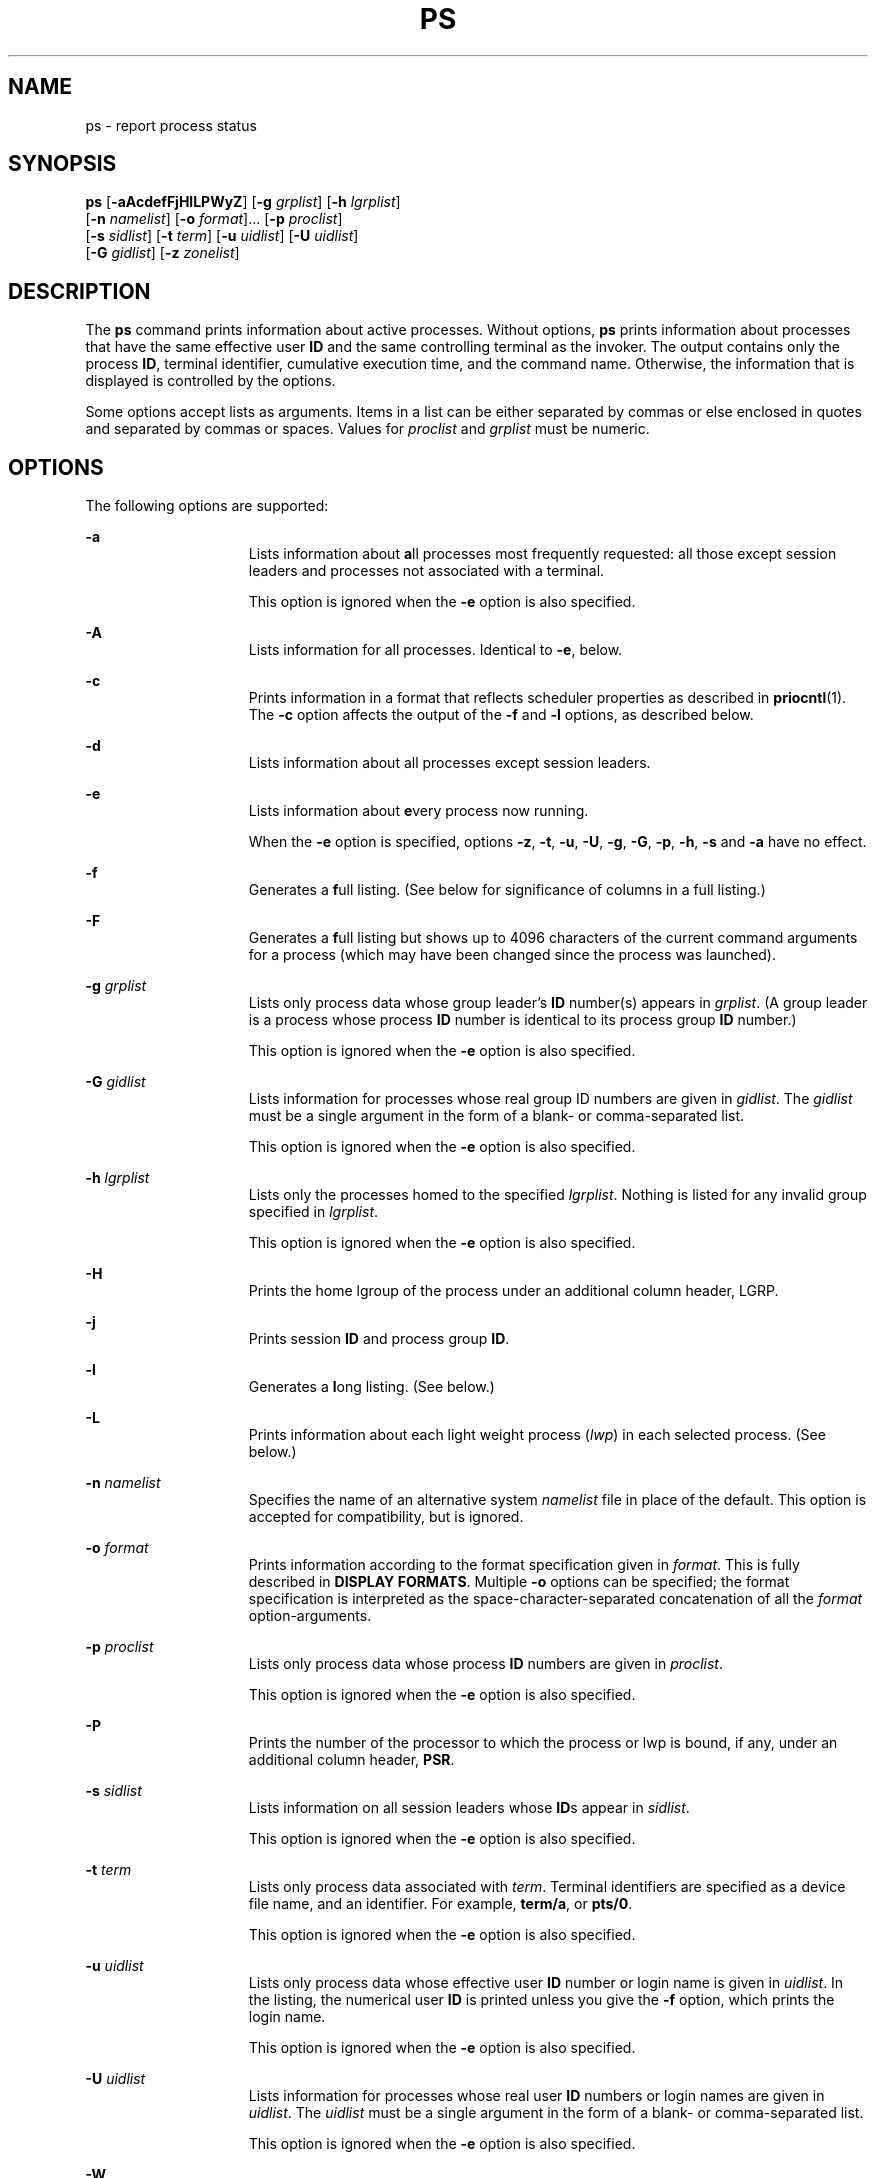 .\"
.\" Sun Microsystems, Inc. gratefully acknowledges The Open Group for
.\" permission to reproduce portions of its copyrighted documentation.
.\" Original documentation from The Open Group can be obtained online at
.\" http://www.opengroup.org/bookstore/.
.\"
.\" The Institute of Electrical and Electronics Engineers and The Open
.\" Group, have given us permission to reprint portions of their
.\" documentation.
.\"
.\" In the following statement, the phrase ``this text'' refers to portions
.\" of the system documentation.
.\"
.\" Portions of this text are reprinted and reproduced in electronic form
.\" in the SunOS Reference Manual, from IEEE Std 1003.1, 2004 Edition,
.\" Standard for Information Technology -- Portable Operating System
.\" Interface (POSIX), The Open Group Base Specifications Issue 6,
.\" Copyright (C) 2001-2004 by the Institute of Electrical and Electronics
.\" Engineers, Inc and The Open Group.  In the event of any discrepancy
.\" between these versions and the original IEEE and The Open Group
.\" Standard, the original IEEE and The Open Group Standard is the referee
.\" document.  The original Standard can be obtained online at
.\" http://www.opengroup.org/unix/online.html.
.\"
.\" This notice shall appear on any product containing this material.
.\"
.\" The contents of this file are subject to the terms of the
.\" Common Development and Distribution License (the "License").
.\" You may not use this file except in compliance with the License.
.\"
.\" You can obtain a copy of the license at usr/src/OPENSOLARIS.LICENSE
.\" or http://www.opensolaris.org/os/licensing.
.\" See the License for the specific language governing permissions
.\" and limitations under the License.
.\"
.\" When distributing Covered Code, include this CDDL HEADER in each
.\" file and include the License file at usr/src/OPENSOLARIS.LICENSE.
.\" If applicable, add the following below this CDDL HEADER, with the
.\" fields enclosed by brackets "[]" replaced with your own identifying
.\" information: Portions Copyright [yyyy] [name of copyright owner]
.\"
.\"
.\" Copyright 1989 AT&T
.\" Portions Copyright (c) 1992, X/Open Company Limited All Rights Reserved
.\" Copyright (c) 2009, Sun Microsystems, Inc. All Rights Reserved
.\" Copyright (c) 2013 Gary Mills
.\" Copyright 2019 Joyent, Inc.
.\" Copyright 2020 OmniOS Community Edition (OmniOSce) Association.
.\"
.TH PS 1 "March 5, 2020"
.SH NAME
ps \- report process status
.SH SYNOPSIS
.nf
\fBps\fR [\fB-aAcdefFjHlLPWyZ\fR] [\fB-g\fR \fIgrplist\fR] [\fB-h\fR \fIlgrplist\fR]
     [\fB-n\fR \fInamelist\fR] [\fB-o\fR \fIformat\fR]... [\fB-p\fR \fIproclist\fR]
     [\fB-s\fR \fIsidlist\fR] [\fB-t\fR \fIterm\fR] [\fB-u\fR \fIuidlist\fR] [\fB-U\fR \fIuidlist\fR]
     [\fB-G\fR \fIgidlist\fR] [\fB-z\fR \fIzonelist\fR]
.fi

.SH DESCRIPTION
The \fBps\fR command prints information about active processes. Without
options, \fBps\fR prints information about processes that have the same
effective user \fBID\fR and the same controlling terminal as the invoker. The
output contains only the process \fBID\fR, terminal identifier, cumulative
execution time, and the command name. Otherwise, the information that is
displayed is controlled by the options.
.sp
.LP
Some options accept lists as arguments. Items in a list can be either separated
by commas or else enclosed in quotes and separated by commas or spaces. Values
for \fIproclist\fR and \fIgrplist\fR must be numeric.
.SH OPTIONS
The following options are supported:
.sp
.ne 2
.na
\fB\fB-a\fR\fR
.ad
.RS 15n
Lists information about \fBa\fRll processes most frequently requested: all
those except session leaders and processes not associated with a terminal.
.sp
This option is ignored when the \fB-e\fR option is also specified.
.RE

.sp
.ne 2
.na
\fB\fB-A\fR\fR
.ad
.RS 15n
Lists information for all processes. Identical to \fB-e\fR, below.
.RE

.sp
.ne 2
.na
\fB\fB-c\fR\fR
.ad
.RS 15n
Prints information in a format that reflects scheduler properties as described
in \fBpriocntl\fR(1). The \fB-c\fR option affects the output of the \fB-f\fR
and \fB-l\fR options, as described below.
.RE

.sp
.ne 2
.na
\fB\fB-d\fR\fR
.ad
.RS 15n
Lists information about all processes except session leaders.
.RE

.sp
.ne 2
.na
\fB\fB-e\fR\fR
.ad
.RS 15n
Lists information about \fBe\fRvery process now running.
.sp
When the \fB-e\fR option is specified, options \fB-z\fR, \fB-t\fR, \fB-u\fR,
\fB-U\fR, \fB-g\fR, \fB-G\fR, \fB-p\fR, \fB-h\fR, \fB-s\fR and \fB-a\fR
have no effect.
.RE

.sp
.ne 2
.na
\fB\fB-f\fR\fR
.ad
.RS 15n
Generates a \fBf\fRull listing. (See below for significance of columns in a
full listing.)
.RE

.sp
.ne 2
.na
\fB-F\fR
.ad
.RS 15n
Generates a \fBf\fRull listing but shows up to 4096 characters of the current
command arguments for a process (which may have been changed since the process
was launched).
.RE

.sp
.ne 2
.na
\fB\fB-g\fR \fIgrplist\fR\fR
.ad
.RS 15n
Lists only process data whose group leader's \fBID\fR number(s) appears in
\fIgrplist\fR. (A group leader is a process whose process \fBID\fR number is
identical to its process group \fBID\fR number.)
.sp
This option is ignored when the \fB-e\fR option is also specified.
.RE

.sp
.ne 2
.na
\fB\fB-G\fR \fIgidlist\fR\fR
.ad
.RS 15n
Lists information for processes whose real group ID numbers are given in
\fIgidlist\fR. The \fIgidlist\fR must be a single argument in the form of a
blank- or comma-separated list.
.sp
This option is ignored when the \fB-e\fR option is also specified.
.RE

.sp
.ne 2
.na
\fB\fB-h\fR \fIlgrplist\fR\fR
.ad
.RS 15n
Lists only the processes homed to the specified \fIlgrplist\fR. Nothing is
listed for any invalid group specified in \fIlgrplist\fR.
.sp
This option is ignored when the \fB-e\fR option is also specified.
.RE

.sp
.ne 2
.na
\fB\fB-H\fR\fR
.ad
.RS 15n
Prints the home lgroup of the process under an additional column header, LGRP.
.RE

.sp
.ne 2
.na
\fB\fB-j\fR\fR
.ad
.RS 15n
Prints session \fBID\fR and process group \fBID\fR.
.RE

.sp
.ne 2
.na
\fB\fB-l\fR\fR
.ad
.RS 15n
Generates a \fBl\fRong listing. (See below.)
.RE

.sp
.ne 2
.na
\fB\fB-L\fR\fR
.ad
.RS 15n
Prints information about each light weight process (\fIlwp\fR) in each selected
process. (See below.)
.RE

.sp
.ne 2
.na
\fB\fB-n\fR \fInamelist\fR\fR
.ad
.RS 15n
Specifies the name of an alternative system \fInamelist\fR file in place of the
default. This option is accepted for compatibility, but is ignored.
.RE

.sp
.ne 2
.na
\fB\fB-o\fR \fIformat\fR\fR
.ad
.RS 15n
Prints information according to the format specification given in \fIformat\fR.
This is fully described in \fBDISPLAY FORMATS\fR. Multiple \fB-o\fR options can
be specified; the format specification is interpreted as the
space-character-separated concatenation of all the \fIformat\fR
option-arguments.
.RE

.sp
.ne 2
.na
\fB\fB-p\fR \fIproclist\fR\fR
.ad
.RS 15n
Lists only process data whose process \fBID\fR numbers are given in
\fIproclist\fR.
.sp
This option is ignored when the \fB-e\fR option is also specified.
.RE

.sp
.ne 2
.na
\fB\fB-P\fR\fR
.ad
.RS 15n
Prints the number of the processor to which the process or lwp is bound, if
any, under an additional column header, \fBPSR\fR.
.RE

.sp
.ne 2
.na
\fB\fB-s\fR \fIsidlist\fR\fR
.ad
.RS 15n
Lists information on all session leaders whose \fBID\fRs appear in
\fIsidlist\fR.
.sp
This option is ignored when the \fB-e\fR option is also specified.
.RE

.sp
.ne 2
.na
\fB\fB-t\fR \fIterm\fR\fR
.ad
.RS 15n
Lists only process data associated with \fIterm\fR. Terminal identifiers are
specified as a device file name, and an identifier. For example, \fBterm/a\fR,
or \fBpts/0\fR.
.sp
This option is ignored when the \fB-e\fR option is also specified.
.RE

.sp
.ne 2
.na
\fB\fB-u\fR \fIuidlist\fR\fR
.ad
.RS 15n
Lists only process data whose effective user \fBID\fR number or login name is
given in \fIuidlist\fR. In the listing, the numerical user \fBID\fR is printed
unless you give the \fB-f\fR option, which prints the login name.
.sp
This option is ignored when the \fB-e\fR option is also specified.
.RE

.sp
.ne 2
.na
\fB\fB-U\fR \fIuidlist\fR\fR
.ad
.RS 15n
Lists information for processes whose real user \fBID\fR numbers or login names
are given in \fIuidlist\fR. The \fIuidlist\fR must be a single argument in the
form of a blank- or comma-separated list.
.sp
This option is ignored when the \fB-e\fR option is also specified.
.RE

.sp
.ne 2
.na
\fB\fB-W\fR\fR
.ad
.RS 15n
Truncate long names even when \fBps\fR would normally print them
in full.
A trailing asterisk marks a long name that has been truncated
to fit the column.
.RE

.sp
.ne 2
.na
\fB\fB-y\fR\fR
.ad
.RS 15n
Under a long listing (\fB-l\fR), omits the obsolete \fBF\fR and \fBADDR\fR
columns and includes an \fBRSS\fR column to report the resident set size of the
process. Under the \fB-y\fR option, both \fBRSS\fR and \fBSZ\fR (see below) is
reported in units of kilobytes instead of pages.
.RE

.sp
.ne 2
.na
\fB\fB-z\fR \fIzonelist\fR\fR
.ad
.RS 15n
Lists only processes in the specified zones. Zones can be specified either by
name or ID. This option is only useful when executed in the global zone.
.sp
This option is ignored when the \fB-e\fR option is also specified.
.RE

.sp
.ne 2
.na
\fB\fB-Z\fR\fR
.ad
.RS 15n
Prints the name of the zone with which the process is associated under an
additional column header, \fBZONE\fR. The \fBZONE\fR column width is limited to
8 characters. Use \fBps\fR \fB-eZ\fR for a quick way to see information about
every process now running along with the associated zone name. Use
.sp
.in +2
.nf
ps -eo zone,uid,pid,ppid,time,comm,...
.fi
.in -2
.sp

to see zone names wider than 8 characters.
.RE

.sp
.LP
Many of the options shown are used to select processes to list. If any are
specified, the default list is ignored and \fBps\fR selects the processes
represented by the inclusive OR of all the selection-criteria options.
.SH DISPLAY FORMATS
Under the \fB-f\fR and \fB-F\fR options, \fBps\fR tries to determine the
command name and arguments for the process. For \fB-f\fR these are the
arguments given when the process was created and they are truncated.
For \fB-F\fR the arguments are read from the fB/proc/\fInnnnn\fR\fB/cmdline\fR
file which provides up to 4096 characters.
The process may have changed these since it was started.
Failing this, the command name is printed, as it would have appeared without
the \fB-f\fR or \fB-F\fR options, in square brackets.
.sp
.LP
The column headings and the meaning of the columns in a \fBps\fR listing are
given below; the letters \fBf\fR and \fBl\fR indicate the option (f\fBull\fR or
\fBl\fRong, respectively) that causes the corresponding heading to appear;
\fBall\fR means that the heading always appears. \fBNote:\fR These two options
determine only what information is provided for a process; they do not
determine which processes are listed.
.sp
.ne 2
.na
\fB\fBF\fR(l)\fR
.ad
.RS 14n
Flags (hexadecimal and additive) associated with the process. These flags are
available for historical purposes; no meaning should be currently ascribed to
them.
.RE

.sp
.ne 2
.na
\fB\fBS\fR (l)\fR
.ad
.RS 14n
The state of the process:
.sp
.ne 2
.na
\fBO\fR
.ad
.RS 5n
Process is running on a processor.
.RE

.sp
.ne 2
.na
\fBS\fR
.ad
.RS 5n
Sleeping: process is waiting for an event to complete.
.RE

.sp
.ne 2
.na
\fBR\fR
.ad
.RS 5n
Runnable: process is on run queue.
.RE

.sp
.ne 2
.na
\fBT\fR
.ad
.RS 5n
Process is stopped, either by a job control signal or because it is being
traced.
.RE

.sp
.ne 2
.na
\fBW\fR
.ad
.RS 5n
Waiting: process is waiting for CPU usage to drop to the CPU-caps enforced
limits.
.RE

.sp
.ne 2
.na
\fBZ\fR
.ad
.RS 5n
Zombie state: process terminated and parent not waiting.
.RE

.RE

.sp
.ne 2
.na
\fB\fBUID\fR (f,l)\fR
.ad
.RS 14n
The effective user \fBID\fR number of the process (the login name is printed
under the \fB-f\fR option).
A trailing asterisk marks a long name that has been truncated
to fit the column.
.RE

.sp
.ne 2
.na
\fB\fBPID\fR(all)\fR
.ad
.RS 14n
The process \fBID\fR of the process (this datum is necessary in order to kill a
process).
.RE

.sp
.ne 2
.na
\fB\fBPPID\fR(f,l)\fR
.ad
.RS 14n
The process \fBID\fR of the parent process.
.RE

.sp
.ne 2
.na
\fB\fBC\fR(f,l)\fR
.ad
.RS 14n
Processor utilization for scheduling (obsolete). Not printed when the \fB-c\fR
option is used.
.RE

.sp
.ne 2
.na
\fB\fBCLS\fR(f,l)\fR
.ad
.RS 14n
Scheduling class. Printed only when the \fB-c\fR option is used.
.RE

.sp
.ne 2
.na
\fB\fBPRI\fR(l)\fR
.ad
.RS 14n
The priority of the process. Without the \fB-c\fR option, higher numbers mean
lower priority. With the \fB-c\fR option, higher numbers mean higher priority.
.RE

.sp
.ne 2
.na
\fB\fBNI\fR(l)\fR
.ad
.RS 14n
Nice value, used in priority computation. Not printed when the \fB-c\fR option
is used. Only processes in the certain scheduling classes have a nice value.
.RE

.sp
.ne 2
.na
\fB\fBADDR\fR(l)\fR
.ad
.RS 14n
The memory address of the process.
.RE

.sp
.ne 2
.na
\fB\fBSZ\fR(l)\fR
.ad
.RS 14n
The total size of the process in virtual memory, including all mapped files and
devices, in pages. See \fBpagesize\fR(1).
.RE

.sp
.ne 2
.na
\fB\fBWCHAN\fR(l)\fR
.ad
.RS 14n
The address of an event for which the process is sleeping (if blank, the
process is running).
.RE

.sp
.ne 2
.na
\fB\fBSTIME\fR(f)\fR
.ad
.RS 14n
The starting time of the process, given in hours, minutes, and seconds. (A
process begun more than twenty-four hours before the \fBps\fR inquiry is
executed is given in months and days.)
.RE

.sp
.ne 2
.na
\fB\fBTTY\fR(all)\fR
.ad
.RS 14n
The controlling terminal for the process (the message, \fB?\fR, is printed when
there is no controlling terminal).
.RE

.sp
.ne 2
.na
\fB\fBTIME\fR(all)\fR
.ad
.RS 14n
The cumulative execution time for the process.
.RE

.sp
.ne 2
.na
\fB\fBLTIME\fR(all)\fR
.ad
.RS 14n
The execution time for the lwp being reported.
.RE

.sp
.ne 2
.na
\fB\fBCMD\fR(all)\fR
.ad
.RS 14n
The command name (or, with the \fB-f\fR option, the full command name and its
arguments up to a limited of 80 characters or, with the \fB-F\fR option, up to
4096 characters of the current process arguments).
.RE

.sp
.LP
The following two additional columns are printed when the \fB-j\fR option is
specified:
.sp
.ne 2
.na
\fB\fBPGID\fR\fR
.ad
.RS 8n
The process ID of the process group leader.
.RE

.sp
.ne 2
.na
\fB\fBSID\fR\fR
.ad
.RS 8n
The process ID of the session leader.
.RE

.sp
.LP
The following two additional columns are printed when the \fB-L\fR option is
specified:
.sp
.ne 2
.na
\fB\fBLWP\fR\fR
.ad
.RS 8n
The lwp ID of the lwp being reported.
.RE

.sp
.ne 2
.na
\fB\fBNLWP\fR\fR
.ad
.RS 8n
The number of lwps in the process (if \fB-f\fR is also specified).
.RE

.sp
.LP
Under the \fB-L\fR option, one line is printed for each lwp in the process and
the time-reporting fields \fBSTIME\fR and \fBLTIME\fR show the values for the
lwp, not the process. A traditional single-threaded process contains only one
lwp.
.sp
.LP
A process that has exited and has a parent, but has not yet been waited for by
the parent, is marked \fB<defunct>\fR\&.
.SS "\fB-o\fR format"
The \fB-o\fR option allows the output format to be specified under user
control.
.sp
.LP
The format specification must be a list of names presented as a single
argument, blank- or comma-separated. Each variable has a default header. The
default header can be overridden by appending an equals sign and the new text
of the header. The rest of the characters in the argument is used as the header
text. The fields specified are written in the order specified on the command
line, and should be arranged in columns in the output. The field widths are
selected by the system to be at least as wide as the header text (default or
overridden value). If the header text is null, such as \fB-o\fR \fIuser=,\fR
the field width is at least as wide as the default header text.
Long names are not truncated in this mode.
If all header text fields are null, no header line is written.
.sp
.LP
The following names are recognized in the POSIX locale:
.sp
.ne 2
.na
\fB\fBuser\fR\fR
.ad
.RS 10n
The effective user \fBID\fR of the process. This is the textual user \fBID\fR,
if it can be obtained and the field width permits, or a decimal representation
otherwise.
.RE

.sp
.ne 2
.na
\fB\fBruser\fR\fR
.ad
.RS 10n
The real user \fBID\fR of the process. This is the textual user \fBID\fR, if it
can be obtained and the field width permits, or a decimal representation
otherwise.
.RE

.sp
.ne 2
.na
\fB\fBgroup\fR\fR
.ad
.RS 10n
The effective group \fBID\fR of the process. This is the textual group
\fBID,\fR if it can be obtained and the field width permits, or a decimal
representation otherwise.
.RE

.sp
.ne 2
.na
\fB\fBrgroup\fR\fR
.ad
.RS 10n
The real group \fBID\fR of the process. This is the textual group \fBID,\fR if
it can be obtained and the field width permits, or a decimal representation
otherwise.
.RE

.sp
.ne 2
.na
\fB\fBpid\fR\fR
.ad
.RS 10n
The decimal value of the process \fBID\fR.
.RE

.sp
.ne 2
.na
\fB\fBppid\fR\fR
.ad
.RS 10n
The decimal value of the parent process \fBID\fR.
.RE

.sp
.ne 2
.na
\fB\fBpgid\fR\fR
.ad
.RS 10n
The decimal value of the process group \fBID.\fR
.RE

.sp
.ne 2
.na
\fB\fBpcpu\fR\fR
.ad
.RS 10n
The ratio of CPU time used recently to CPU time available in the same period,
expressed as a percentage. The meaning of ``recently'' in this context is
unspecified. The CPU time available is determined in an unspecified manner.
.RE

.sp
.ne 2
.na
\fB\fBvsz\fR\fR
.ad
.RS 10n
The total size of the process in virtual memory, in kilobytes.
.RE

.sp
.ne 2
.na
\fB\fBnice\fR\fR
.ad
.RS 10n
The decimal value of the system scheduling priority of the process. See
\fBnice\fR(1).
.RE

.sp
.ne 2
.na
\fB\fBetime\fR\fR
.ad
.RS 10n
In the POSIX locale, the elapsed time since the process was started, in the
form:
.sp
\fB[[\fR\fIdd\fR-\fB]\fR\fIhh\fR:\fB]\fR\fImm\fR:\fIss\fR
.sp
where
.sp
.ne 2
.na
\fB\fIdd\fR\fR
.ad
.RS 6n
is the number of days
.RE

.sp
.ne 2
.na
\fB\fIhh\fR\fR
.ad
.RS 6n
is the number of hours
.RE

.sp
.ne 2
.na
\fB\fImm\fR\fR
.ad
.RS 6n
is the number of minutes
.RE

.sp
.ne 2
.na
\fB\fIss\fR\fR
.ad
.RS 6n
is the number of seconds
.RE

The \fIdd\fR field is a decimal integer. The \fIhh\fR, \fImm\fR and \fIss\fR
fields is two-digit decimal integers padded on the left with zeros.
.RE

.sp
.ne 2
.na
\fB\fBtime\fR\fR
.ad
.RS 10n
In the POSIX locale, the cumulative CPU time of the process in the form:
.sp
\fB[\fR\fIdd\fR-\fB]\fR\fIhh\fR:\fImm\fR:\fIss\fR
.sp
The \fIdd\fR, \fIhh\fR, \fImm\fR, and \fIss\fR fields is as described in the
\fBetime\fR specifier.
.RE

.sp
.ne 2
.na
\fB\fBtty\fR\fR
.ad
.RS 10n
The name of the controlling terminal of the process (if any) in the same format
used by the \fBwho\fR(1) command.
.RE

.sp
.ne 2
.na
\fB\fBcomm\fR\fR
.ad
.RS 10n
The name of the command being executed (\fBargv[0]\fR value) as a string.
.RE

.sp
.ne 2
.na
\fB\fBargs\fR\fR
.ad
.RS 10n
The command with all its arguments as a string. The implementation might
truncate this value to the field width; it is implementation-dependent whether
any further truncation occurs. It is unspecified whether the string represented
is a version of the argument list as it was passed to the command when it
started, or is a version of the arguments as they might have been modified by
the application. Applications cannot depend on being able to modify their
argument list and having that modification be reflected in the output of
\fBps\fR. However, the current implementation will display up to 4096
characters of the modified process arguments when given the \fB-F\fR argument;
otherwise this is the initial process arguments, but limited to 80 bytes.
.RE

.sp
.LP
The following names are recognized in the illumos implementation:
.sp
.ne 2
.na
\fB\fBf\fR\fR
.ad
.RS 11n
Flags (hexadecimal and additive) associated with the process.
.RE

.sp
.ne 2
.na
\fB\fBs\fR\fR
.ad
.RS 11n
The state of the process.
.RE

.sp
.ne 2
.na
\fB\fBc\fR\fR
.ad
.RS 11n
Processor utilization for scheduling (obsolete).
.RE

.sp
.ne 2
.na
\fB\fBuid\fR\fR
.ad
.RS 11n
The effective user \fBID\fR number of the process as a decimal integer.
.RE

.sp
.ne 2
.na
\fB\fBruid\fR\fR
.ad
.RS 11n
The real user \fBID\fR number of the process as a decimal integer.
.RE

.sp
.ne 2
.na
\fB\fBgid\fR\fR
.ad
.RS 11n
The effective group \fBID\fR number of the process as a decimal integer.
.RE

.sp
.ne 2
.na
\fB\fBrgid\fR\fR
.ad
.RS 11n
The real group \fBID\fR number of the process as a decimal integer.
.RE

.sp
.ne 2
.na
\fB\fBprojid\fR\fR
.ad
.RS 11n
The project \fBID\fR number of the process as a decimal integer.
.RE

.sp
.ne 2
.na
\fB\fBproject\fR\fR
.ad
.RS 11n
The project \fBID\fR of the process as a textual value if that value can be
obtained; otherwise, as a decimal integer.
.RE

.sp
.ne 2
.na
\fB\fBzoneid\fR\fR
.ad
.RS 11n
The zone \fBID\fR number of the process as a decimal integer.
.RE

.sp
.ne 2
.na
\fB\fBzone\fR\fR
.ad
.RS 11n
The zone \fBID\fR of the process as a textual value if that value can be
obtained; otherwise, as a decimal integer.
.RE

.sp
.ne 2
.na
\fB\fBsid\fR\fR
.ad
.RS 11n
The process ID of the session leader.
.RE

.sp
.ne 2
.na
\fB\fBtaskid\fR\fR
.ad
.RS 11n
The task \fBID\fR of the process.
.RE

.sp
.ne 2
.na
\fB\fBclass\fR\fR
.ad
.RS 11n
The scheduling class of the process.
.RE

.sp
.ne 2
.na
\fB\fBpri\fR\fR
.ad
.RS 11n
The priority of the process. Higher numbers mean higher priority.
.RE

.sp
.ne 2
.na
\fB\fBopri\fR\fR
.ad
.RS 11n
The obsolete priority of the process. Lower numbers mean higher priority.
.RE

.sp
.ne 2
.na
\fB\fBlwp\fR\fR
.ad
.RS 11n
The decimal value of the lwp \fBID\fR. Requesting this formatting option causes
one line to be printed for each lwp in the process.
.RE

.sp
.ne 2
.na
\fB\fBlwpname\fR\fR
.ad
.RS 11n
The name of the lwp, if set. Requesting this formatting option causes
one line to be printed for each lwp in the process.
.RE

.sp
.ne 2
.na
\fB\fBnlwp\fR\fR
.ad
.RS 11n
The number of lwps in the process.
.RE

.sp
.ne 2
.na
\fB\fBpsr\fR\fR
.ad
.RS 11n
The number of the processor to which the process or lwp is bound.
.RE

.sp
.ne 2
.na
\fB\fBpset\fR\fR
.ad
.RS 11n
The \fBID\fR of the processor set to which the process or lwp is bound.
.RE

.sp
.ne 2
.na
\fB\fBaddr\fR\fR
.ad
.RS 11n
The memory address of the process.
.RE

.sp
.ne 2
.na
\fB\fBosz\fR\fR
.ad
.RS 11n
The total size of the process in virtual memory, in pages.
.RE

.sp
.ne 2
.na
\fB\fBwchan\fR\fR
.ad
.RS 11n
The address of an event for which the process is sleeping (if \(mi, the process
is running).
.RE

.sp
.ne 2
.na
\fB\fBstime\fR\fR
.ad
.RS 11n
The starting time or date of the process, printed with no blanks.
.RE

.sp
.ne 2
.na
\fB\fBrss\fR\fR
.ad
.RS 11n
The resident set size of the process, in kilobytes. The \fBrss\fR value
reported by \fBps\fR is an estimate provided by \fBproc\fR(4) that might
underestimate the actual resident set size. Users who wish to get more accurate
usage information for capacity planning should use \fBpmap\fR(1) \fB-x\fR
instead.
.RE

.sp
.ne 2
.na
\fB\fBpmem\fR\fR
.ad
.RS 11n
The ratio of the process's resident set size to the physical memory on the
machine, expressed as a percentage.
.RE

.sp
.ne 2
.na
\fB\fBfname\fR\fR
.ad
.RS 11n
The first 8 bytes of the base name of the process's executable file.
.RE

.sp
.ne 2
.na
\fB\fBctid\fR\fR
.ad
.RS 11n
The contract ID of the process contract the process is a member of as a decimal
integer.
.RE

.sp
.ne 2
.na
\fB\fBlgrp\fR\fR
.ad
.RS 11n
The home lgroup of the process.
.RE

.sp
.ne 2
.na
\fB\fBdmodel\fR\fR
.ad
.RS 11n
The data model of the process, printed in the same manner as via
\fBpflags\fR(1). The currently supported data models are _ILP32 and _LP64.
.RE

.sp
.LP
Only \fBcomm\fR, \fBlwpname\fR, and \fBargs\fR are allowed to contain blank
characters; all others, including the illumos implementation variables, are not.
.sp
.LP
The following table specifies the default header to be used in the POSIX locale
corresponding to each format specifier.
.sp

.sp
.TS
box;
c c c c
c c c c .
Format	Default	Format	Default
Specifier	Header	Specifier	Header
_
args	COMMAND	ppid	PPID
comm	COMMAND	rgroup	RGROUP
etime	ELAPSED	ruser	RUSER
group	GROUP	time	TIME
nice	NI	tty	TT
pcpu	%CPU	user	USER
pgid	PGID	vsz	VSZ
pid	PID
.TE

.sp
.LP
The following table lists the illumos implementation format specifiers and the
default header used with each.
.sp

.sp
.TS
box;
c c c c
c c c c .
Format	Default	Format	Default
Specifier	Header	Specifier	Header
_
addr	ADDR	projid	PROJID
c	C	project	PROJECT
class	CLS	psr	PSR
f	F	rgid	RGID
fname	COMMAND	rss	RSS
gid	GID	ruid	RUID
lgrp	LGRP	s	S
lwp	LWP	sid	SID
lwpname	LWPNAME	stime	STIME
nlwp	NLWP	taskid	TASKID
opri	PRI	uid	UID
osz	SZ	wchan	WCHAN
pmem	%MEM	zone	ZONE
pri	PRI	zoneid	ZONEID
ctid	CTID
.TE

.SH EXAMPLES
\fBExample 1 \fRUsing \fBps\fR Command
.sp
.LP
The command:

.sp
.in +2
.nf
example% \fBps -o user,pid,ppid=MOM -o args\fR
.fi
.in -2
.sp

.sp
.LP
writes the following in the POSIX locale:

.sp
.in +2
.nf
 USER  PID   MOM   COMMAND
helene  34    12   ps -o uid,pid,ppid=MOM -o args
.fi
.in -2
.sp

.sp
.LP
The contents of the \fBCOMMAND\fR field need not be the same due to possible
truncation.

.SH ENVIRONMENT VARIABLES
See \fBenviron\fR(5) for descriptions of the following environment variables
that affect the execution of \fBps\fR: \fBLANG\fR, \fBLC_ALL\fR,
\fBLC_CTYPE\fR, \fBLC_MESSAGES\fR, \fBLC_TIME\fR, and \fBNLSPATH\fR.
.sp
.ne 2
.na
\fB\fBCOLUMNS\fR\fR
.ad
.RS 11n
Override the system-selected horizontal screen size, used to determine the
number of text columns to display.
.RE

.SH EXIT STATUS
The following exit values are returned:
.sp
.ne 2
.na
\fB\fB0\fR\fR
.ad
.RS 6n
Successful completion.
.RE

.sp
.ne 2
.na
\fB\fB>0\fR\fR
.ad
.RS 6n
An error occurred.
.RE

.SH FILES
.ne 2
.na
\fB\fB/dev/pts/*\fR\fR
.ad
.RS 15n

.RE

.sp
.ne 2
.na
\fB\fB/dev/term/*\fR\fR
.ad
.RS 15n
terminal (``tty'') names searcher files
.RE

.sp
.ne 2
.na
\fB\fB/etc/passwd\fR\fR
.ad
.RS 15n
\fBUID\fR information supplier
.RE

.sp
.ne 2
.na
\fB\fB/proc/*\fR\fR
.ad
.RS 15n
process control files
.RE

.SH ATTRIBUTES
See \fBattributes\fR(5) for descriptions of the following attributes:
.sp

.sp
.TS
box;
c | c
l | l .
ATTRIBUTE TYPE	ATTRIBUTE VALUE
_
CSI	Enabled (see USAGE)
_
Interface Stability	Committed
_
Standard	See \fBstandards\fR(5).
.TE

.SH SEE ALSO
\fBkill\fR(1), \fBlgrpinfo\fR(1), \fBnice\fR(1), \fBpagesize\fR(1),
\fBpmap\fR(1), \fBpriocntl\fR(1), \fBwho\fR(1), \fBgetty\fR(1M), \fBproc\fR(4),
\fBttysrch\fR(4), \fBattributes\fR(5), \fBenviron\fR(5),
\fBresource_controls\fR(5), \fBstandards\fR(5), \fBzones\fR(5)
.SH NOTES
Things can change while \fBps\fR is running. The snapshot it gives is true only
for a split-second, and it might not be accurate by the time you see it. Some
data printed for defunct processes is irrelevant.
.sp
.LP
If no options to select processes are specified, \fBps\fR reports all processes
associated with the controlling terminal. If there is no controlling terminal,
there is no report other than the header.
.sp
.LP
\fBps\fR \fB-ef\fR or \fBps\fR \fB-o\fR \fBstime\fR might not report the actual
start of a tty login session, but rather an earlier time, when a getty was last
respawned on the tty line.
.sp
.LP
\fBps\fR is \fBCSI\fR-enabled except for login names (usernames).
